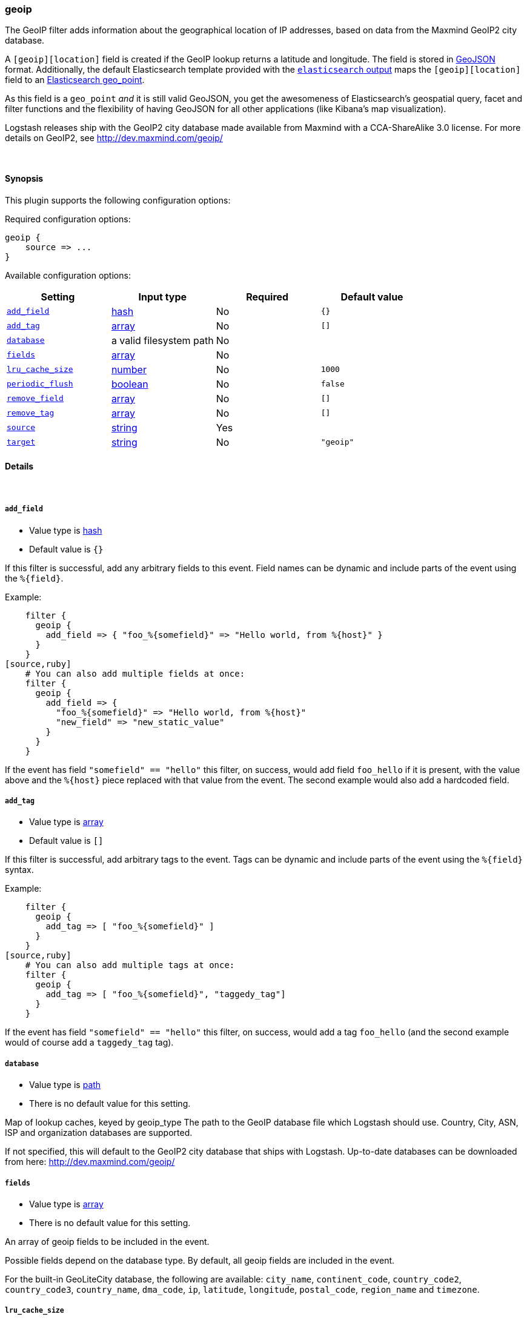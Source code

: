 [[plugins-filters-geoip]]
=== geoip



The GeoIP filter adds information about the geographical location of IP addresses,
based on data from the Maxmind GeoIP2 city database.

A `[geoip][location]` field is created if
the GeoIP lookup returns a latitude and longitude. The field is stored in
http://geojson.org/geojson-spec.html[GeoJSON] format. Additionally,
the default Elasticsearch template provided with the
<<plugins-outputs-elasticsearch,`elasticsearch` output>> maps
the `[geoip][location]` field to an https://www.elastic.co/guide/en/elasticsearch/reference/1.7/mapping-geo-point-type.html#_mapping_options[Elasticsearch geo_point].

As this field is a `geo_point` _and_ it is still valid GeoJSON, you get
the awesomeness of Elasticsearch's geospatial query, facet and filter functions
and the flexibility of having GeoJSON for all other applications (like Kibana's
map visualization).

Logstash releases ship with the GeoIP2 city database made available from
Maxmind with a CCA-ShareAlike 3.0 license. For more details on GeoIP2, see
http://dev.maxmind.com/geoip/

&nbsp;

==== Synopsis

This plugin supports the following configuration options:


Required configuration options:

[source,json]
--------------------------
geoip {
    source => ...
}
--------------------------



Available configuration options:

[cols="<,<,<,<m",options="header",]
|=======================================================================
|Setting |Input type|Required|Default value
| <<plugins-filters-geoip-add_field>> |<<hash,hash>>|No|`{}`
| <<plugins-filters-geoip-add_tag>> |<<array,array>>|No|`[]`
| <<plugins-filters-geoip-database>> |a valid filesystem path|No|
| <<plugins-filters-geoip-fields>> |<<array,array>>|No|
| <<plugins-filters-geoip-lru_cache_size>> |<<number,number>>|No|`1000`
| <<plugins-filters-geoip-periodic_flush>> |<<boolean,boolean>>|No|`false`
| <<plugins-filters-geoip-remove_field>> |<<array,array>>|No|`[]`
| <<plugins-filters-geoip-remove_tag>> |<<array,array>>|No|`[]`
| <<plugins-filters-geoip-source>> |<<string,string>>|Yes|
| <<plugins-filters-geoip-target>> |<<string,string>>|No|`"geoip"`
|=======================================================================



==== Details

&nbsp;

[[plugins-filters-geoip-add_field]]
===== `add_field` 

  * Value type is <<hash,hash>>
  * Default value is `{}`

If this filter is successful, add any arbitrary fields to this event.
Field names can be dynamic and include parts of the event using the `%{field}`.

Example:
[source,ruby]
    filter {
      geoip {
        add_field => { "foo_%{somefield}" => "Hello world, from %{host}" }
      }
    }
[source,ruby]
    # You can also add multiple fields at once:
    filter {
      geoip {
        add_field => {
          "foo_%{somefield}" => "Hello world, from %{host}"
          "new_field" => "new_static_value"
        }
      }
    }

If the event has field `"somefield" == "hello"` this filter, on success,
would add field `foo_hello` if it is present, with the
value above and the `%{host}` piece replaced with that value from the
event. The second example would also add a hardcoded field.

[[plugins-filters-geoip-add_tag]]
===== `add_tag` 

  * Value type is <<array,array>>
  * Default value is `[]`

If this filter is successful, add arbitrary tags to the event.
Tags can be dynamic and include parts of the event using the `%{field}`
syntax.

Example:
[source,ruby]
    filter {
      geoip {
        add_tag => [ "foo_%{somefield}" ]
      }
    }
[source,ruby]
    # You can also add multiple tags at once:
    filter {
      geoip {
        add_tag => [ "foo_%{somefield}", "taggedy_tag"]
      }
    }

If the event has field `"somefield" == "hello"` this filter, on success,
would add a tag `foo_hello` (and the second example would of course add a `taggedy_tag` tag).

[[plugins-filters-geoip-database]]
===== `database` 

  * Value type is <<path,path>>
  * There is no default value for this setting.

Map of lookup caches, keyed by geoip_type
The path to the GeoIP database file which Logstash should use. Country, City, ASN, ISP
and organization databases are supported.

If not specified, this will default to the GeoIP2 city database that ships
with Logstash.
Up-to-date databases can be downloaded from here: http://dev.maxmind.com/geoip/

[[plugins-filters-geoip-fields]]
===== `fields` 

  * Value type is <<array,array>>
  * There is no default value for this setting.

An array of geoip fields to be included in the event.

Possible fields depend on the database type. By default, all geoip fields
are included in the event.

For the built-in GeoLiteCity database, the following are available:
`city_name`, `continent_code`, `country_code2`, `country_code3`, `country_name`,
`dma_code`, `ip`, `latitude`, `longitude`, `postal_code`, `region_name` and `timezone`.

[[plugins-filters-geoip-lru_cache_size]]
===== `lru_cache_size` 

  * Value type is <<number,number>>
  * Default value is `1000`

GeoIP lookup is surprisingly expensive. This filter uses an LRU cache to take advantage of the fact that
IPs agents are often found adjacent to one another in log files and rarely have a random distribution.
The higher you set this the more likely an item is to be in the cache and the faster this filter will run.
However, if you set this too high you can use more memory than desired.

Experiment with different values for this option to find the best performance for your dataset.

This MUST be set to a value > 0. There is really no reason to not want this behavior, the overhead is minimal
and the speed gains are large.

It is important to note that this config value is global to the geoip_type. That is to say all instances of the geoip filter
of the same geoip_type share the same cache. The last declared cache size will 'win'. The reason for this is that there would be no benefit
to having multiple caches for different instances at different points in the pipeline, that would just increase the
number of cache misses and waste memory.

[[plugins-filters-geoip-periodic_flush]]
===== `periodic_flush` 

  * Value type is <<boolean,boolean>>
  * Default value is `false`

Call the filter flush method at regular interval.
Optional.

[[plugins-filters-geoip-remove_field]]
===== `remove_field` 

  * Value type is <<array,array>>
  * Default value is `[]`

If this filter is successful, remove arbitrary fields from this event.
Fields names can be dynamic and include parts of the event using the %{field}
Example:
[source,ruby]
    filter {
      geoip {
        remove_field => [ "foo_%{somefield}" ]
      }
    }
[source,ruby]
    # You can also remove multiple fields at once:
    filter {
      geoip {
        remove_field => [ "foo_%{somefield}", "my_extraneous_field" ]
      }
    }

If the event has field `"somefield" == "hello"` this filter, on success,
would remove the field with name `foo_hello` if it is present. The second
example would remove an additional, non-dynamic field.

[[plugins-filters-geoip-remove_tag]]
===== `remove_tag` 

  * Value type is <<array,array>>
  * Default value is `[]`

If this filter is successful, remove arbitrary tags from the event.
Tags can be dynamic and include parts of the event using the `%{field}`
syntax.

Example:
[source,ruby]
    filter {
      geoip {
        remove_tag => [ "foo_%{somefield}" ]
      }
    }
[source,ruby]
    # You can also remove multiple tags at once:
    filter {
      geoip {
        remove_tag => [ "foo_%{somefield}", "sad_unwanted_tag"]
      }
    }

If the event has field `"somefield" == "hello"` this filter, on success,
would remove the tag `foo_hello` if it is present. The second example
would remove a sad, unwanted tag as well.

[[plugins-filters-geoip-source]]
===== `source` 

  * This is a required setting.
  * Value type is <<string,string>>
  * There is no default value for this setting.

The field containing the IP address or hostname to map via geoip. If
this field is an array, only the first value will be used.

[[plugins-filters-geoip-target]]
===== `target` 

  * Value type is <<string,string>>
  * Default value is `"geoip"`

Specify the field into which Logstash should store the geoip data.
This can be useful, for example, if you have `src\_ip` and `dst\_ip` fields and
would like the GeoIP information of both IPs.

If you save the data to a target field other than `geoip` and want to use the
`geo\_point` related functions in Elasticsearch, you need to alter the template
provided with the Elasticsearch output and configure the output to use the
new template.

Even if you don't use the `geo\_point` mapping, the `[target][location]` field
is still valid GeoJSON.


